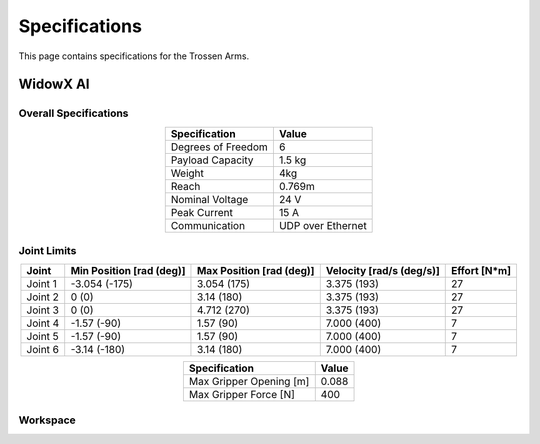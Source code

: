 ==============
Specifications
==============

This page contains specifications for the Trossen Arms.

WidowX AI
=========

Overall Specifications
----------------------

.. list-table::
  :align: center
  :header-rows: 1

  * - Specification
    - Value
  * - Degrees of Freedom
    - 6
  * - Payload Capacity
    - 1.5 kg
  * - Weight
    - 4kg
  * - Reach
    - 0.769m
  * - Nominal Voltage
    - 24 V
  * - Peak Current
    - 15 A
  * - Communication
    - UDP over Ethernet

Joint Limits
------------

.. list-table::
  :align: center
  :header-rows: 1

  * - Joint
    - Min Position [rad (deg)]
    - Max Position [rad (deg)]
    - Velocity [rad/s (deg/s)]
    - Effort [N*m]
  * - Joint 1
    - -3.054 (-175)
    - 3.054 (175)
    - 3.375 (193)
    - 27
  * - Joint 2
    - 0 (0)
    - 3.14 (180)
    - 3.375 (193)
    - 27
  * - Joint 3
    - 0 (0)
    - 4.712 (270)
    - 3.375 (193)
    - 27
  * - Joint 4
    - -1.57 (-90)
    - 1.57 (90)
    - 7.000 (400)
    - 7
  * - Joint 5
    - -1.57 (-90)
    - 1.57 (90)
    - 7.000 (400)
    - 7
  * - Joint 6
    - -3.14 (-180)
    - 3.14 (180)
    - 7.000 (400)
    - 7

.. list-table::
  :align: center
  :header-rows: 1

  * - Specification
    - Value
  * - Max Gripper Opening [m]
    - 0.088
  * - Max Gripper Force [N]
    - 400

Workspace
---------

.. image:: specifications/images/wxai_workspace.png
   :alt: WidowX AI Workspace
   :align: center
